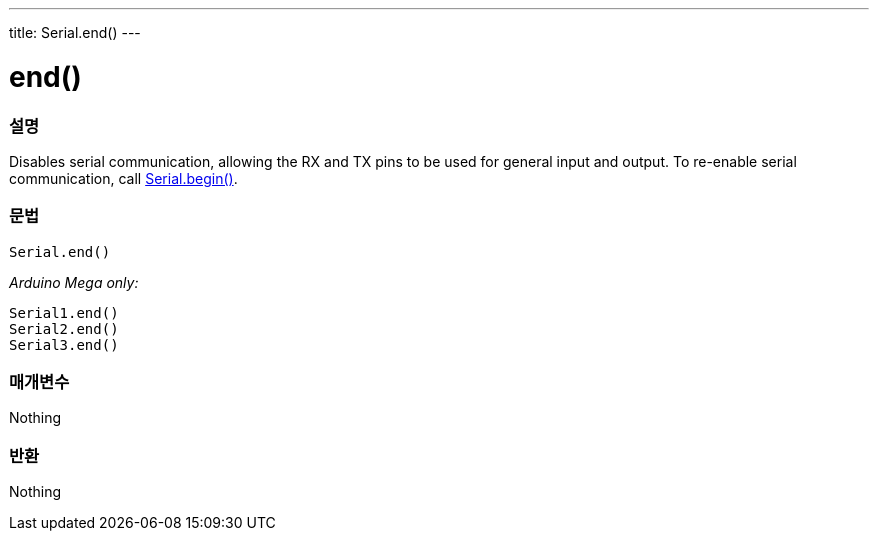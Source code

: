---
title: Serial.end()
---




= end()


// OVERVIEW SECTION STARTS
[#overview]
--

[float]
=== 설명
Disables serial communication, allowing the RX and TX pins to be used for general input and output. To re-enable serial communication, call link:../begin[Serial.begin()].
[%hardbreaks]


[float]
=== 문법
`Serial.end()`

_Arduino Mega only:_

`Serial1.end()` +
`Serial2.end()` +
`Serial3.end()` +


[float]
=== 매개변수
Nothing

[float]
=== 반환
Nothing

--
// OVERVIEW SECTION ENDS
